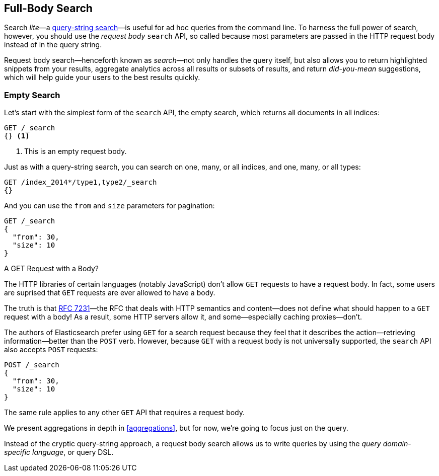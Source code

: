 [[full-body-search]]
== Full-Body Search

Search _lite_&#x2014;a <<search-lite,query-string search>>&#x2014;is useful for ad
hoc queries from the command line. ((("searching", "request body search", id="ix_reqbodysearch")))To harness the full power of search,
however, you should use the _request body_ `search` API,((("request body search"))) so called because
most parameters are passed in the HTTP request body instead of in the query
string.

Request body search--henceforth known as _search_&#x2014;not only handles
the query itself, but also allows you to return highlighted snippets from your
results, aggregate analytics across all results or subsets of results, and
return _did-you-mean_ suggestions, which will help guide your users to the
best results quickly.

=== Empty Search

Let's start with the simplest form of ((("request body search", "empty search")))((("empty search")))the `search` API, the empty search,
which returns all documents in all indices:

[source,js]
--------------------------------------------------
GET /_search
{} <1>
--------------------------------------------------
// SENSE: 054_Query_DSL/60_Empty_query.json
<1> This is an empty request body.

Just as with a query-string search, you can search on one, many, or all
indices, and one, many, or all types:

[source,js]
--------------------------------------------------
GET /index_2014*/type1,type2/_search
{}
--------------------------------------------------

And you can use the `from` and `size` parameters((("pagination")))((("size parameter")))((("from parameter"))) for pagination:

[source,js]
--------------------------------------------------
GET /_search
{
  "from": 30,
  "size": 10
}
--------------------------------------------------


[[get_vs_post]]
.A GET Request with a Body?
*************************************************

The HTTP libraries of certain languages (notably JavaScript) don't allow `GET`
requests to have a request body. ((("searching", "using GET and POST HTTP methods for search requests")))((("HTTP methods", "GET and POST, use for search requests")))((("GET method", "no body for GET requests"))) In fact, some users are suprised that `GET`
requests are ever allowed to have a body.

The truth is that http://tools.ietf.org/html/rfc7231#page-24[RFC 7231]&#x2014;the
RFC that deals with HTTP semantics and content--does not define what should
happen to a `GET` request with a body!  As a result, some HTTP servers allow
it, and some--especially caching proxies--don't.

The authors of Elasticsearch prefer using `GET` for a search request because
they feel that it describes the action--retrieving information--better
than the `POST` verb.  However, because `GET` with a request body is not
universally supported, the `search` API also((("POST method", "use for search requests"))) accepts `POST` requests:

[source,js]
--------------------------------------------------
POST /_search
{
  "from": 30,
  "size": 10
}
--------------------------------------------------

The same rule applies to any other `GET` API that requires a request body.

*************************************************

We present aggregations in depth in <<aggregations>>, but for now,
we're going to focus just on the query.

Instead of the cryptic query-string approach, a request body search allows us
to write queries by using the _query domain-specific language_, or query DSL.
((("searching", "request body search", startref ="ix_reqbodysearch")))

